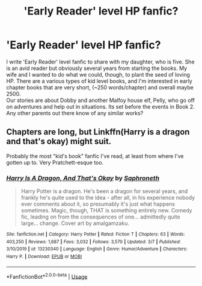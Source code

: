 #+TITLE: 'Early Reader' level HP fanfic?

* 'Early Reader' level HP fanfic?
:PROPERTIES:
:Author: mcnelton
:Score: 5
:DateUnix: 1583814932.0
:DateShort: 2020-Mar-10
:FlairText: Request
:END:
I write 'Early Reader' level fanfic to share with my daughter, who is five. She is an avid reader but obviously several years from starting the books. My wife and I wanted to do what we could, though, to plant the seed of loving HP. There are a various types of kid level books, and I'm interested in early chapter books that are very short, (~250 words/chapter) and overall maybe 2500.\\
Our stories are about Dobby and another Malfoy house elf, Pelly, who go off on adventures and help out in situations. Its set before the events in Book 2.\\
Any other parents out there know of any similar works?


** Chapters are long, but Linkffn(Harry is a dragon and that's okay) might suit.

Probably the most "kid's book" fanfic I've read, at least from where I've gotten up to. Very Pratchett-esque too.
:PROPERTIES:
:Author: Notus_Oren
:Score: 5
:DateUnix: 1583815499.0
:DateShort: 2020-Mar-10
:END:

*** [[https://www.fanfiction.net/s/13230340/1/][*/Harry Is A Dragon, And That's Okay/*]] by [[https://www.fanfiction.net/u/2996114/Saphroneth][/Saphroneth/]]

#+begin_quote
  Harry Potter is a dragon. He's been a dragon for several years, and frankly he's quite used to the idea - after all, in his experience nobody ever comments about it, so presumably it's just what happens sometimes. Magic, though, THAT is something entirely new. Comedy fic, leading on from the consequences of one... admittedly quite large... change. Cover art by amalgamzaku.
#+end_quote

^{/Site/:} ^{fanfiction.net} ^{*|*} ^{/Category/:} ^{Harry} ^{Potter} ^{*|*} ^{/Rated/:} ^{Fiction} ^{T} ^{*|*} ^{/Chapters/:} ^{63} ^{*|*} ^{/Words/:} ^{403,250} ^{*|*} ^{/Reviews/:} ^{1,687} ^{*|*} ^{/Favs/:} ^{3,032} ^{*|*} ^{/Follows/:} ^{3,570} ^{*|*} ^{/Updated/:} ^{3/7} ^{*|*} ^{/Published/:} ^{3/10/2019} ^{*|*} ^{/id/:} ^{13230340} ^{*|*} ^{/Language/:} ^{English} ^{*|*} ^{/Genre/:} ^{Humor/Adventure} ^{*|*} ^{/Characters/:} ^{Harry} ^{P.} ^{*|*} ^{/Download/:} ^{[[http://www.ff2ebook.com/old/ffn-bot/index.php?id=13230340&source=ff&filetype=epub][EPUB]]} ^{or} ^{[[http://www.ff2ebook.com/old/ffn-bot/index.php?id=13230340&source=ff&filetype=mobi][MOBI]]}

--------------

*FanfictionBot*^{2.0.0-beta} | [[https://github.com/tusing/reddit-ffn-bot/wiki/Usage][Usage]]
:PROPERTIES:
:Author: FanfictionBot
:Score: 3
:DateUnix: 1583815520.0
:DateShort: 2020-Mar-10
:END:
